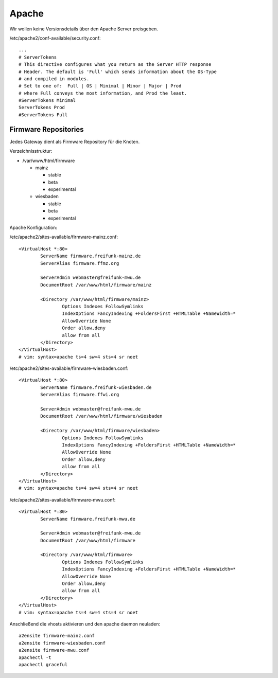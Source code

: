 .. _apache:

Apache
======

Wir wollen keine Versionsdetails über den Apache Server preisgeben.

/etc/apache2/conf-available/security.conf::

    ...
    # ServerTokens
    # This directive configures what you return as the Server HTTP response
    # Header. The default is 'Full' which sends information about the OS-Type
    # and compiled in modules.
    # Set to one of:  Full | OS | Minimal | Minor | Major | Prod
    # where Full conveys the most information, and Prod the least.
    #ServerTokens Minimal
    ServerTokens Prod
    #ServerTokens Full

.. _firmware_repo:

Firmware Repositories
---------------------

Jedes Gateway dient als Firmware Repository für die Knoten.

Verzeichnisstruktur:

* /var/www/html/firmware

  * mainz

    * stable
    * beta
    * experimental

  * wiesbaden

    * stable
    * beta
    * experimental

Apache Konfiguration:

/etc/apache2/sites-available/firmware-mainz.conf::

    <VirtualHost *:80>
            ServerName firmware.freifunk-mainz.de
            ServerAlias firmware.ffmz.org

            ServerAdmin webmaster@freifunk-mwu.de
            DocumentRoot /var/www/html/firmware/mainz

            <Directory /var/www/html/firmware/mainz>
                    Options Indexes FollowSymlinks
                    IndexOptions FancyIndexing +FoldersFirst +HTMLTable +NameWidth=*
                    AllowOverride None
                    Order allow,deny
                    allow from all
            </Directory>
    </VirtualHost>
    # vim: syntax=apache ts=4 sw=4 sts=4 sr noet

/etc/apache2/sites-available/firmware-wiesbaden.conf::

    <VirtualHost *:80>
            ServerName firmware.freifunk-wiesbaden.de
            ServerAlias firmware.ffwi.org

            ServerAdmin webmaster@freifunk-mwu.de
            DocumentRoot /var/www/html/firmware/wiesbaden

            <Directory /var/www/html/firmware/wiesbaden>
                    Options Indexes FollowSymlinks
                    IndexOptions FancyIndexing +FoldersFirst +HTMLTable +NameWidth=*
                    AllowOverride None
                    Order allow,deny
                    allow from all
            </Directory>
    </VirtualHost>
    # vim: syntax=apache ts=4 sw=4 sts=4 sr noet

/etc/apache2/sites-available/firmware-mwu.conf::

    <VirtualHost *:80>
            ServerName firmware.freifunk-mwu.de

            ServerAdmin webmaster@freifunk-mwu.de
            DocumentRoot /var/www/html/firmware

            <Directory /var/www/html/firmware>
                    Options Indexes FollowSymlinks
                    IndexOptions FancyIndexing +FoldersFirst +HTMLTable +NameWidth=*
                    AllowOverride None
                    Order allow,deny
                    allow from all
            </Directory>
    </VirtualHost>
    # vim: syntax=apache ts=4 sw=4 sts=4 sr noet

Anschließend die vhosts aktivieren und den apache daemon neuladen::

    a2ensite firmware-mainz.conf
    a2ensite firmware-wiesbaden.conf
    a2ensite firmware-mwu.conf
    apachectl -t
    apachectl graceful

